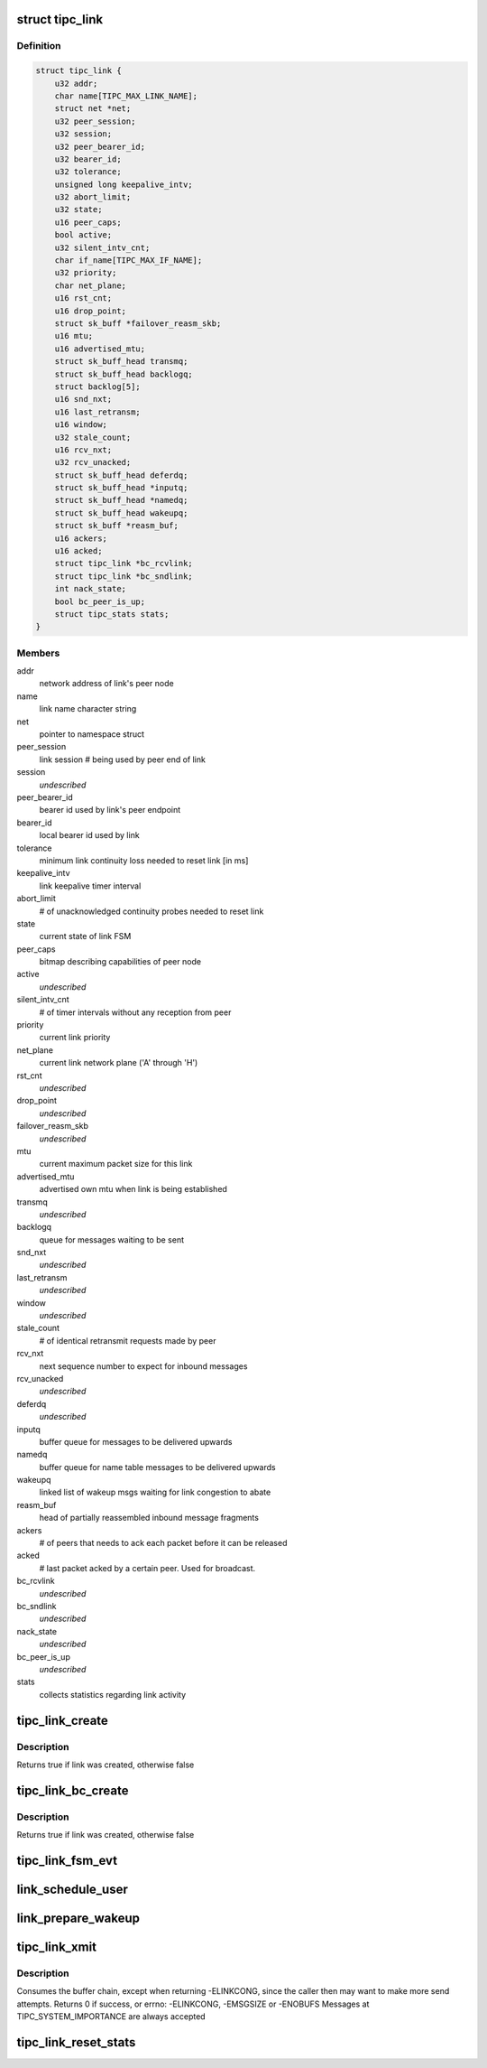 .. -*- coding: utf-8; mode: rst -*-
.. src-file: net/tipc/link.c

.. _`tipc_link`:

struct tipc_link
================

.. c:type:: struct tipc_link

    TIPC link data structure

.. _`tipc_link.definition`:

Definition
----------

.. code-block:: c

    struct tipc_link {
        u32 addr;
        char name[TIPC_MAX_LINK_NAME];
        struct net *net;
        u32 peer_session;
        u32 session;
        u32 peer_bearer_id;
        u32 bearer_id;
        u32 tolerance;
        unsigned long keepalive_intv;
        u32 abort_limit;
        u32 state;
        u16 peer_caps;
        bool active;
        u32 silent_intv_cnt;
        char if_name[TIPC_MAX_IF_NAME];
        u32 priority;
        char net_plane;
        u16 rst_cnt;
        u16 drop_point;
        struct sk_buff *failover_reasm_skb;
        u16 mtu;
        u16 advertised_mtu;
        struct sk_buff_head transmq;
        struct sk_buff_head backlogq;
        struct backlog[5];
        u16 snd_nxt;
        u16 last_retransm;
        u16 window;
        u32 stale_count;
        u16 rcv_nxt;
        u32 rcv_unacked;
        struct sk_buff_head deferdq;
        struct sk_buff_head *inputq;
        struct sk_buff_head *namedq;
        struct sk_buff_head wakeupq;
        struct sk_buff *reasm_buf;
        u16 ackers;
        u16 acked;
        struct tipc_link *bc_rcvlink;
        struct tipc_link *bc_sndlink;
        int nack_state;
        bool bc_peer_is_up;
        struct tipc_stats stats;
    }

.. _`tipc_link.members`:

Members
-------

addr
    network address of link's peer node

name
    link name character string

net
    pointer to namespace struct

peer_session
    link session # being used by peer end of link

session
    *undescribed*

peer_bearer_id
    bearer id used by link's peer endpoint

bearer_id
    local bearer id used by link

tolerance
    minimum link continuity loss needed to reset link [in ms]

keepalive_intv
    link keepalive timer interval

abort_limit
    # of unacknowledged continuity probes needed to reset link

state
    current state of link FSM

peer_caps
    bitmap describing capabilities of peer node

active
    *undescribed*

silent_intv_cnt
    # of timer intervals without any reception from peer

priority
    current link priority

net_plane
    current link network plane ('A' through 'H')

rst_cnt
    *undescribed*

drop_point
    *undescribed*

failover_reasm_skb
    *undescribed*

mtu
    current maximum packet size for this link

advertised_mtu
    advertised own mtu when link is being established

transmq
    *undescribed*

backlogq
    queue for messages waiting to be sent

snd_nxt
    *undescribed*

last_retransm
    *undescribed*

window
    *undescribed*

stale_count
    # of identical retransmit requests made by peer

rcv_nxt
    next sequence number to expect for inbound messages

rcv_unacked
    *undescribed*

deferdq
    *undescribed*

inputq
    buffer queue for messages to be delivered upwards

namedq
    buffer queue for name table messages to be delivered upwards

wakeupq
    linked list of wakeup msgs waiting for link congestion to abate

reasm_buf
    head of partially reassembled inbound message fragments

ackers
    # of peers that needs to ack each packet before it can be released

acked
    # last packet acked by a certain peer. Used for broadcast.

bc_rcvlink
    *undescribed*

bc_sndlink
    *undescribed*

nack_state
    *undescribed*

bc_peer_is_up
    *undescribed*

stats
    collects statistics regarding link activity

.. _`tipc_link_create`:

tipc_link_create
================

.. c:function:: bool tipc_link_create(struct net *net, char *if_name, int bearer_id, int tolerance, char net_plane, u32 mtu, int priority, int window, u32 session, u32 ownnode, u32 peer, u16 peer_caps, struct tipc_link *bc_sndlink, struct tipc_link *bc_rcvlink, struct sk_buff_head *inputq, struct sk_buff_head *namedq, struct tipc_link **link)

    create a new link

    :param struct net \*net:
        *undescribed*

    :param char \*if_name:
        associated interface name

    :param int bearer_id:
        id (index) of associated bearer

    :param int tolerance:
        link tolerance to be used by link

    :param char net_plane:
        network plane (A,B,c..) this link belongs to

    :param u32 mtu:
        mtu to be advertised by link

    :param int priority:
        priority to be used by link

    :param int window:
        send window to be used by link

    :param u32 session:
        session to be used by link

    :param u32 ownnode:
        identity of own node

    :param u32 peer:
        node id of peer node

    :param u16 peer_caps:
        bitmap describing peer node capabilities

    :param struct tipc_link \*bc_sndlink:
        the namespace global link used for broadcast sending

    :param struct tipc_link \*bc_rcvlink:
        the peer specific link used for broadcast reception

    :param struct sk_buff_head \*inputq:
        queue to put messages ready for delivery

    :param struct sk_buff_head \*namedq:
        queue to put binding table update messages ready for delivery

    :param struct tipc_link \*\*link:
        return value, pointer to put the created link

.. _`tipc_link_create.description`:

Description
-----------

Returns true if link was created, otherwise false

.. _`tipc_link_bc_create`:

tipc_link_bc_create
===================

.. c:function:: bool tipc_link_bc_create(struct net *net, u32 ownnode, u32 peer, int mtu, int window, u16 peer_caps, struct sk_buff_head *inputq, struct sk_buff_head *namedq, struct tipc_link *bc_sndlink, struct tipc_link **link)

    create new link to be used for broadcast

    :param struct net \*net:
        *undescribed*

    :param u32 ownnode:
        *undescribed*

    :param u32 peer:
        *undescribed*

    :param int mtu:
        mtu to be used

    :param int window:
        send window to be used

    :param u16 peer_caps:
        *undescribed*

    :param struct sk_buff_head \*inputq:
        queue to put messages ready for delivery

    :param struct sk_buff_head \*namedq:
        queue to put binding table update messages ready for delivery

    :param struct tipc_link \*bc_sndlink:
        *undescribed*

    :param struct tipc_link \*\*link:
        return value, pointer to put the created link

.. _`tipc_link_bc_create.description`:

Description
-----------

Returns true if link was created, otherwise false

.. _`tipc_link_fsm_evt`:

tipc_link_fsm_evt
=================

.. c:function:: int tipc_link_fsm_evt(struct tipc_link *l, int evt)

    link finite state machine

    :param struct tipc_link \*l:
        pointer to link

    :param int evt:
        state machine event to be processed

.. _`link_schedule_user`:

link_schedule_user
==================

.. c:function:: int link_schedule_user(struct tipc_link *link, struct sk_buff_head *list)

    schedule a message sender for wakeup after congestion

    :param struct tipc_link \*link:
        congested link

    :param struct sk_buff_head \*list:
        message that was attempted sent
        Create pseudo msg to send back to user when congestion abates
        Does not consume buffer list

.. _`link_prepare_wakeup`:

link_prepare_wakeup
===================

.. c:function:: void link_prepare_wakeup(struct tipc_link *l)

    prepare users for wakeup after congestion

    :param struct tipc_link \*l:
        *undescribed*

.. _`tipc_link_xmit`:

tipc_link_xmit
==============

.. c:function:: int tipc_link_xmit(struct tipc_link *l, struct sk_buff_head *list, struct sk_buff_head *xmitq)

    enqueue buffer list according to queue situation

    :param struct tipc_link \*l:
        *undescribed*

    :param struct sk_buff_head \*list:
        chain of buffers containing message

    :param struct sk_buff_head \*xmitq:
        returned list of packets to be sent by caller

.. _`tipc_link_xmit.description`:

Description
-----------

Consumes the buffer chain, except when returning -ELINKCONG,
since the caller then may want to make more send attempts.
Returns 0 if success, or errno: -ELINKCONG, -EMSGSIZE or -ENOBUFS
Messages at TIPC_SYSTEM_IMPORTANCE are always accepted

.. _`tipc_link_reset_stats`:

tipc_link_reset_stats
=====================

.. c:function:: void tipc_link_reset_stats(struct tipc_link *l)

    reset link statistics

    :param struct tipc_link \*l:
        pointer to link

.. This file was automatic generated / don't edit.

